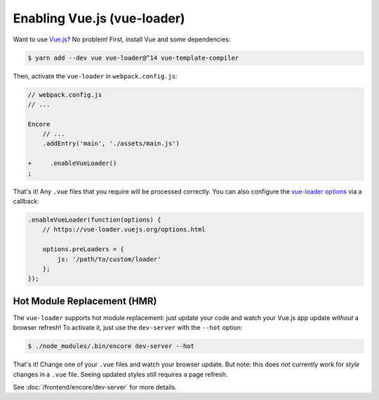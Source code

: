Enabling Vue.js (vue-loader)
============================

Want to use `Vue.js`_? No problem! First, install Vue and some dependencies:

.. code-block:: terminal

    $ yarn add --dev vue vue-loader@^14 vue-template-compiler

Then, activate the ``vue-loader`` in ``webpack.config.js``:

.. code-block:: diff

    // webpack.config.js
    // ...

    Encore
        // ...
        .addEntry('main', './assets/main.js')

    +     .enableVueLoader()
    ;

That's it! Any ``.vue`` files that you require will be processed correctly. You can
also configure the `vue-loader options`_ via a callback:

.. code-block:: javascript

    .enableVueLoader(function(options) {
        // https://vue-loader.vuejs.org/options.html

        options.preLoaders = {
            js: '/path/to/custom/loader'
        };
    });

Hot Module Replacement (HMR)
----------------------------

The ``vue-loader`` supports hot module replacement: just update your code and watch
your Vue.js app update *without* a browser refresh! To activate it, just use the
``dev-server`` with the ``--hot`` option:

.. code-block:: terminal

    $ ./node_modules/.bin/encore dev-server --hot

That's it! Change one of your ``.vue`` files and watch your browser update. But
note: this does *not* currently work for *style* changes in a ``.vue`` file. Seeing
updated styles still requires a page refresh.

See :doc:`/frontend/encore/dev-server` for more details.

.. _`babel-preset-react`: https://babeljs.io/docs/plugins/preset-react/
.. _`Vue.js`: https://vuejs.org/
.. _`vue-loader options`: https://vue-loader.vuejs.org/options.html

.. ready: no
.. revision: c48e4b4d4579095b7c193c7c5e8b3b32e8c1913b